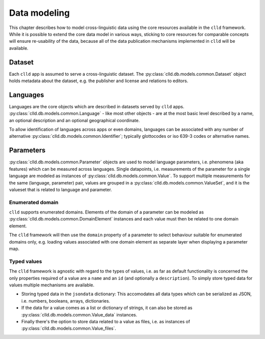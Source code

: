 
Data modeling
-------------

This chapter describes how to model cross-linguistic data using the core resources
available in the ``clld`` framework. While it is possible to extend the core data model
in various ways, sticking to core resources for comparable concepts will ensure
re-usability of the data, because all of the data publication mechanisms implemented
in ``clld`` will be available.


Dataset
~~~~~~~

Each ``clld`` app is assumed to serve a cross-linguistic dataset. The
:py:class:`clld.db.models.common.Dataset` object holds metadata about the dataset, e.g.
the publisher and license and relations to editors.


Languages
~~~~~~~~~

Languages are the core objects which are described in datasets served by ``clld`` apps.
:py:class:`clld.db.models.common.Language` - like most other objects - are at the most
basic level described by a name, an optional description and an optional geographical
coordinate.

To allow identification of languages across apps or even domains, languages can be
associated with any number of alternative
:py:class:`clld.db.models.common.Identifier`; typically glottocodes or iso 639-3
codes or alternative names.


Parameters
~~~~~~~~~~

:py:class:`clld.db.models.common.Parameter` objects are used to model language parameters,
i.e. phenomena (aka features) which can be measured across languages. Single datapoints,
i.e. measurements of the parameter for a single language are modeled as instances of
:py:class:`clld.db.models.common.Value`. To support multiple measurements for the same
(language, parameter) pair, values are grouped in a
:py:class:`clld.db.models.common.ValueSet`, and it is the valueset that is related to
language and parameter.

Enumerated domain
+++++++++++++++++

``clld`` supports enumerated domains. Elements of the domain of a parameter can be modeled
as :py:class:`clld.db.models.common.DomainElement` instances and each value must then be
related to one domain element.

The ``clld`` framework will then use the ``domain`` property of a parameter to select
behaviour suitable for enumerated domains only, e.g. loading values associated with one
domain element as separate layer when displaying a parameter map.


Typed values
++++++++++++

The ``clld`` framework is agnostic with regard to the types of values, i.e. as far as
default functionality is concerned the only properties required of a value are a ``name``
and an ``id`` (and optionally a ``description``). To simply store typed data for values
multiple mechanisms are available.

- Storing typed data in the ``jsondata`` dictionary: This accomodates all data types
  which can be serialized as JSON, i.e. numbers, booleans, arrays, dictionaries.
- If the data for a value comes as a list or dictionary of strings, it can also be stored
  as :py:class:`clld.db.models.common.Value_data` instances.
- Finally there's the option to store data related to a value as files, i.e. as instances
  of :py:class:`clld.db.models.common.Value_files`.
